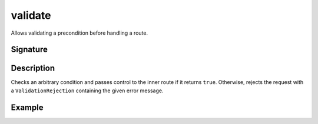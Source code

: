 .. _-validate-:

validate
========

Allows validating a precondition before handling a route.

Signature
---------

.. includecode2:: /../../akka-http/src/main/scala/akka/http/scaladsl/server/directives/MiscDirectives.scala
   :snippet: validate

Description
-----------

Checks an arbitrary condition and passes control to the inner route if it returns ``true``.
Otherwise, rejects the request with a ``ValidationRejection`` containing the given error message.

Example
-------

.. includecode2:: ../../../../code/docs/http/scaladsl/server/directives/MiscDirectivesExamplesSpec.scala
  :snippet: validate-example
